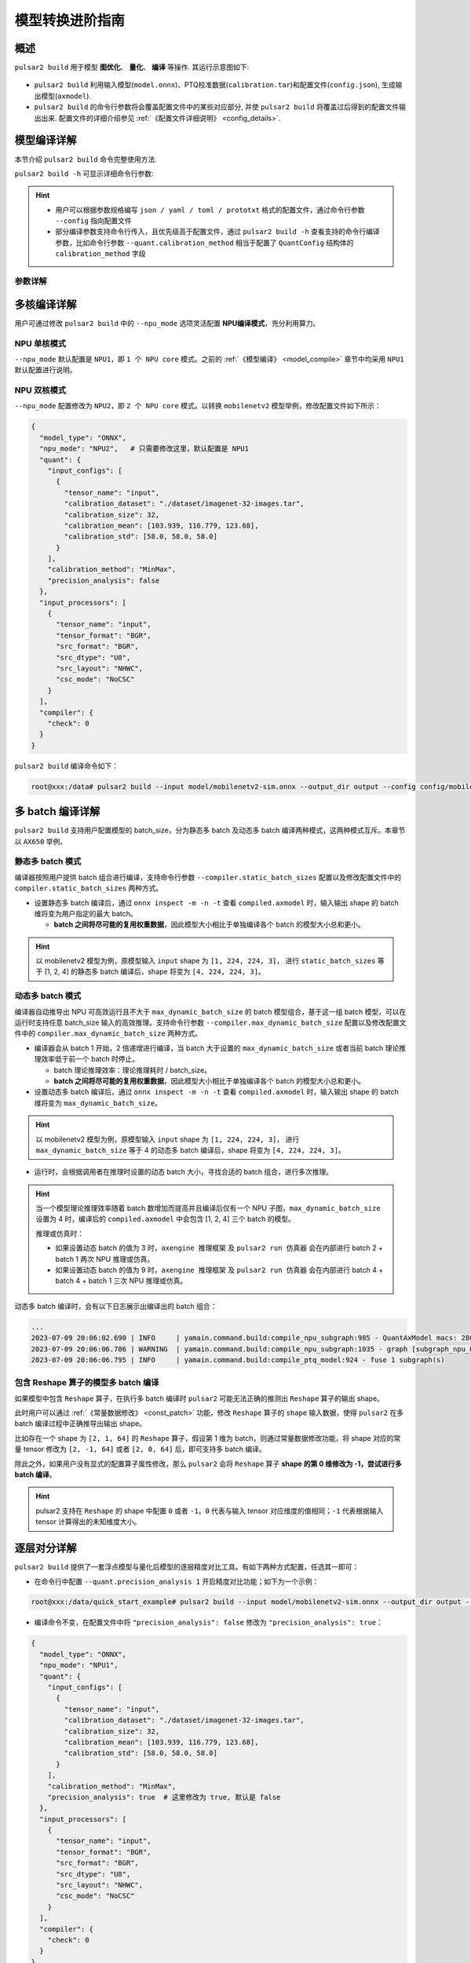 ===================
模型转换进阶指南
===================

-----------------------
概述
-----------------------

``pulsar2 build`` 用于模型 **图优化**、 **量化**、 **编译** 等操作. 其运行示意图如下: 

.. figure:: ../media/pulsar2-build-pipeline.png
    :alt: pipeline
    :align: center

* ``pulsar2 build`` 利用输入模型(``model.onnx``)、PTQ校准数据(``calibration.tar``)和配置文件(``config.json``), 生成输出模型(``axmodel``). 
* ``pulsar2 build`` 的命令行参数将会覆盖配置文件中的某些对应部分, 并使 ``pulsar2 build`` 将覆盖过后得到的配置文件输出出来. 配置文件的详细介绍参见 :ref:`《配置文件详细说明》 <config_details>`. 

-----------------------
模型编译详解
-----------------------

本节介绍 ``pulsar2 build`` 命令完整使用方法. 

``pulsar2 build -h`` 可显示详细命令行参数: 

.. code-block:: shell
  :name: pulsar_build_help
  :linenos:

    usage: pulsar2 build [-h] [--config] [--input] [--output_dir] [--output_name]
                         [--work_dir] [--model_type] [--target_hardware]
                         [--npu_mode] [--input_shapes]
                         [--onnx_opt.disable_onnx_optimization]
                         [--onnx_opt.enable_onnxsim] [--onnx_opt.model_check]
                         [--onnx_opt.disable_transformation_check]
                         [--quant.calibration_method] [--quant.precision_analysis]
                         [--quant.precision_analysis_method]
                         [--quant.precision_analysis_mode]
                         [--quant.highest_mix_precision]
                         [--quant.conv_bias_data_type]
                         [--quant.refine_weight_threshold]
                         [--quant.transformer_opt_level]
                         [--compiler.static_batch_sizes [...]]
                         [--compiler.max_dynamic_batch_size]
                         [--compiler.disable_ir_fix]
                         [--compiler.ir_transformation_check] [--compiler.check]
                         [--compiler.debug]
    
    optional arguments:
      -h, --help            show this help message and exit
      --config              config file path, supported formats: json / yaml /
                            toml / prototxt. type: string. required: false.
                            default:.
      --input               input model file path. type: string. required: true.
      --output_dir          axmodel output directory. type: string. required:
                            true.
      --output_name         rename output axmodel. type: string. required: false.
                            default: compiled.axmodel.
      --work_dir            temporary data output directory. type: string.
                            required: false. default: same with ${output_dir}.
      --model_type          input model type. type: enum. required: false.
                            default: ONNX. option: ONNX, QuantAxModel, QuantONNX.
      --target_hardware     target hardware. type: enum. required: false. default:
                            AX650. option: AX650, AX620E, M76H.
      --npu_mode            npu mode. while ${target_hardware} is AX650, npu mode
                            can be NPU1 / NPU2 / NPU3. while ${target_hardware} is
                            AX620E, npu mode can be NPU1 / NPU2. type: enum.
                            required: false. default: NPU1.
      --input_shapes        change model input shape, this feature will take
                            effect before the `input_processors` configuration.
                            format: input1:1x3x224x224;input2:1x1x112x112. type:
                            string. required: false. default: .
      --onnx_opt.disable_onnx_optimization 
                            disable onnx optimization. type: bool. required:
                            false. default: false.
      --onnx_opt.enable_onnxsim 
                            enable onnx simplify by
                            https://github.com/daquexian/onnx-simplifier. type:
                            bool. required: false. default: false.
      --onnx_opt.model_check 
                            enable model check. type: bool. required: false.
                            default: false.
      --onnx_opt.disable_transformation_check 
                            disable transformation check. type: bool. required:
                            false. default: false.
      --quant.calibration_method 
                            quantize calibration method. type: enum. required:
                            false. default: MinMax. option: MinMax, Percentile,
                            MSE.
      --quant.precision_analysis 
                            enable quantization precision analysis. type: bool.
                            required: false. default: false.
      --quant.precision_analysis_method 
                            precision analysis method. type: enum. required:
                            false. default: PerLayer. option: PerLayer, EndToEnd.
      --quant.precision_analysis_mode 
                            precision analysis mode. type: enum. required: false.
                            default: Reference. option: Reference, NPUBackend.
      --quant.highest_mix_precision 
                            enable highest mix precision quantization. type: bool.
                            required: false. default: false.
      --quant.conv_bias_data_type 
                            conv bias data type. type: enum. required: false.
                            default: S32. option: S32, FP32.
      --quant.refine_weight_threshold 
                            refine weight threshold, should be a legal float
                            number, like 1e-6. -1 means disable this feature.
                            type: float. required: false. default: 1e-6.
                            limitation: 0 or less than 0.0001.
      --quant.transformer_opt_level 
                            tranformer opt level. type: int. required: false.
                            default: 0. limitation: 0~2.
      --compiler.static_batch_sizes [ ...]
                            static batch sizes. type: int array. required: false.
                            default: [].
      --compiler.max_dynamic_batch_size 
                            max dynamic batch. type: int, required: false.
                            default: 0.
      --compiler.disable_ir_fix 
                            disable ir fix, only work in multi-batch compilation.
                            type: bool. required: false. default: false.
      --compiler.ir_transformation_check 
                            enable ir transformation check. type: bool. required:
                            false. default: false.
      --compiler.check      compiler check level, 0: no check; 1: simulate compile
                            result; 2: simulate and check compile result (for
                            debug). type: int. required: false. default: 0.
      --compiler.debug      compiler debug level. type: int. required: false.
                            default: 0.

.. hint::

    - 用户可以根据参数规格编写 ``json / yaml / toml / prototxt`` 格式的配置文件，通过命令行参数 ``--config`` 指向配置文件
    - 部分编译参数支持命令行传入，且优先级高于配置文件，通过 ``pulsar2 build -h`` 查看支持的命令行编译参数，比如命令行参数 ``--quant.calibration_method`` 相当于配置了 ``QuantConfig`` 结构体的 ``calibration_method`` 字段

~~~~~~~~~~~~~~~~
参数详解
~~~~~~~~~~~~~~~~

.. data:: pulsar2 build 参数解释

  --config

    - 数据类型：string
    - 是否必选：是
    - 描述：配置文件路径，支持 ``json / yaml / toml / prototxt``  格式，结构体见 :ref:`《配置文件详细说明》 <config_details>`

  --work_dir
  
    - 数据类型：string
    - 是否必选：否
    - 默认值：与 output_dir 相同
    - 描述：中间结果输出目录

  --input
  
    - 数据类型：string
    - 是否必选：是
    - 描述：输入模型路径

  --output_dir
  
    - 数据类型：string
    - 是否必选：是
    - 描述：编译结果输出目录，编译后的模型命名为 compiled.axmodel

  --model_type
  
    - 数据类型：enum
    - 是否必选：否
    - 默认值：ONNX
    - 描述：输入模型类型，支持枚举: ``ONNX``, ``QuantAxModel``, ``QuantONNX``

  --target_hardware
  
    - 数据类型：enum
    - 是否必选：否
    - 默认值：AX650
    - 描述：模型编译的目标 soc 平台类型，支持 ``AX650``, ``AX620E``, ``M76H``

  --npu_mode
  
    - 数据类型：enum
    - 是否必选：否
    - 默认值：NPU1
    - 描述：模型编译模式
  
      *  soc 平台为 ``AX650`` 时，支持枚举: ``NPU1``, ``NPU2``, ``NPU3``
      *  soc 平台为 ``AX620E`` 时，支持枚举: ``NPU1``, ``NPU2``

    .. warning:: npu_mode 指的是使用的 NPU 核数，而不是 vNPU 编号，请不要混淆。

  --input_shapes
  
    - 数据类型：string
    - 是否必选：否
    - 默认值：空
    - 描述：模型编译过程中，修改模型的输入尺寸，格式为：``input1:1x3x224x224;input2:1x1x112x112``。

  --onnx_opt

      - disable_onnx_optimization 
  
        * 数据类型：bool
        * 是否必选：否
        * 默认值：false
        * 描述：是否使能浮点 ONNX 模型图优化模块。

      - enable_onnxsim
  
        * 数据类型：bool
        * 是否必选：否
        * 默认值：false
        * 描述：是否使用 `onnxsim` 工具简化浮点 ONNX，https://github.com/daquexian/onnx-simplifier。

      - model_check
  
        * 数据类型：bool
        * 是否必选：否
        * 默认值：false
        * 描述：是否使能浮点 ONNX 模型图优化结束后与原始 ONNX 模型的对分功能。

      - disable_transformation_check
  
        * 数据类型：bool
        * 是否必选：否
        * 默认值：false
        * 描述：在浮点 ONNX 模型图优化过程中，是否禁用每次子图变换后的子图对分功能。

  --quant

    在 BuildConfig 中是名为 quant 的成员变量

      - calibration_method

        * 数据类型：enum
        * 是否必选：否
        * 默认值：MinMax
        * 描述：量化算法，支持的枚举 ``MinMax``， ``Percentile``， ``MSE``，  结构体见 :ref:`《配置文件详细说明》 <config_details>`

      - precision_analysis

        * 数据类型：bool
        * 是否必选：否
        * 默认值：false
        * 描述：是否逐层分析 Quant AXModel 的量化精度
      
      - precision_analysis_method

        * 数据类型：enum
        * 是否必选：否
        * 默认值：PerLayer
        * 描述：精度分析方法，可选 PerLayer / EndToEnd。PerLayer 意味着每一层都采用浮点模型对应的层输入，计算每一层的输出与浮点模型输出的相似度。EndToEnd 代表首层采用浮点模型输入，然后进行完整模型的仿真，计算最终输出结果与浮点模型输出的相似度。

      - precision_analysis_mode

        * 数据类型：enum
        * 是否必选：否
        * 默认值：Reference
        * 描述：逐层仿真的实现，可选 Reference / NPUBackend。Reference 可以运行编译器支持的全部模型（支持包含 CPU 及 NPU 子图的模型），但是计算结果相比于最终上板结果会有少量误差（基本上差距在正负 1 内，且无系统性误差）。NPUBackend 可以运行仅包含 NPU 子图的模型，但是计算结果与上板结果比特对齐。
      
      - highest_mix_precision

        * 数据类型：bool
        * 是否必选：否
        * 默认值：false
        * 描述：是否使能最高精度量化模式。

      - conv_bias_data_type

        * 数据类型：enum
        * 是否必选：否
        * 默认值：S32
        * 描述：量化时 Conv 算子 Bias 属性保存的数据类型，可选 S32 / FP32。

      - refine_weight_threshold

        * 数据类型：float
        * 是否必选：否
        * 默认值：1e-6
        * 描述：将权重量化阈值调整至指定值。

      - transformer_opt_level

        * 数据类型：int
        * 是否必选：否
        * 默认值：0
        * 描述：Transformer 网络的量化方式配置。

  --compiler

      在 BuildConfig 中是名为 compiler 的成员变量

        - static_batch_sizes

          * 数据类型：list of int
          * 是否必选：否
          * 默认值：0
          * 描述：编译器按照用户提供 batch 组合进行编译，基于这一组 batch 模型，可以在运行时支持任意 batch_size 输入的高效推理。详情参考：:ref:`《静态多 batch 模式》 <multi_batch_static_compile>`。

        - max_dynamic_batch_size

          * 数据类型：int
          * 是否必选：否
          * 默认值：0
          * 描述：编译器自动推导出 NPU 可高效运行且不大于 max_dynamic_batch_size 的 batch 模型组合，基于这一组 batch 模型，可以在运行时支持任意 batch_size 输入的高效推理。详情参考：:ref:`《动态多 batch 模式》 <multi_batch_dynamic_compile>`。

        - disable_ir_fix

          * 数据类型：bool
          * 是否必选：否
          * 默认值：false
          * 描述：多 batch 编译时，是否禁止编译器默认的 Reshape 算子属性修改行为。

        - ir_transformation_check

          * 数据类型：bool
          * 是否必选：否
          * 默认值：false
          * 描述：模型图变换及优化过程中，是否做正确性检查。

        - check

          * 数据类型：int
          * 是否必选：
          * 默认值：0
          * 描述：是否通过仿真检查编译结果的正确性，0 代表不做任何检查；1 代表检查编译结果是否可以正确运行；2 代表检查模型的输出数据是否正确


------------------------------------
多核编译详解
------------------------------------

用户可通过修改 ``pulsar2 build`` 中的 ``--npu_mode`` 选项灵活配置 **NPU编译模式**，充分利用算力。

~~~~~~~~~~~~~~~~~~~~~~~~~~~~~~
NPU 单核模式
~~~~~~~~~~~~~~~~~~~~~~~~~~~~~~

``--npu_mode`` 默认配置是 ``NPU1``，即 ``1 个 NPU core`` 模式。之前的 :ref:`《模型编译》 <model_compile>` 章节中均采用 ``NPU1`` 默认配置进行说明。

~~~~~~~~~~~~~~~~~~~~~~~~~~~~~~
NPU 双核模式
~~~~~~~~~~~~~~~~~~~~~~~~~~~~~~

``--npu_mode`` 配置修改为 ``NPU2``，即 ``2 个 NPU core`` 模式。以转换 ``mobilenetv2`` 模型举例，修改配置文件如下所示：

.. code-block::


  {
    "model_type": "ONNX",
    "npu_mode": "NPU2",   # 只需要修改这里，默认配置是 NPU1
    "quant": {
      "input_configs": [
        {
          "tensor_name": "input",
          "calibration_dataset": "./dataset/imagenet-32-images.tar",
          "calibration_size": 32,
          "calibration_mean": [103.939, 116.779, 123.68],
          "calibration_std": [58.0, 58.0, 58.0]
        }
      ],
      "calibration_method": "MinMax",
      "precision_analysis": false
    },
    "input_processors": [
      {
        "tensor_name": "input",
        "tensor_format": "BGR",
        "src_format": "BGR",
        "src_dtype": "U8",
        "src_layout": "NHWC",
        "csc_mode": "NoCSC"
      }
    ],
    "compiler": {
      "check": 0
    }
  }

``pulsar2 build`` 编译命令如下：

.. code-block::

  root@xxx:/data# pulsar2 build --input model/mobilenetv2-sim.onnx --output_dir output --config config/mobilenet_v2_build_config.json

.. _multi_batch_compile:

------------------------------------
多 batch 编译详解
------------------------------------

``pulsar2 build`` 支持用户配置模型的 batch_size，分为静态多 batch 及动态多 batch 编译两种模式，这两种模式互斥。本章节以 ``AX650`` 举例。

.. _multi_batch_static_compile:

~~~~~~~~~~~~~~~~~~~~~~~~~~~~~~
静态多 batch 模式
~~~~~~~~~~~~~~~~~~~~~~~~~~~~~~

编译器按照用户提供 batch 组合进行编译，支持命令行参数 ``--compiler.static_batch_sizes`` 配置以及修改配置文件中的 ``compiler.static_batch_sizes`` 两种方式。

* 设置静态多 batch 编译后，通过 ``onnx inspect -m -n -t`` 查看 ``compiled.axmodel`` 时，输入输出 shape 的 batch 维将变为用户指定的最大 batch。

  * **batch 之间将尽可能的复用权重数据**，因此模型大小相比于单独编译各个 batch 的模型大小总和更小。

.. hint::

   以 mobilenetv2 模型为例，原模型输入 ``input`` shape 为 ``[1, 224, 224, 3]``，
   进行 ``static_batch_sizes`` 等于 [1, 2, 4] 的静态多 batch 编译后，shape 将变为 ``[4, 224, 224, 3]``。

.. _multi_batch_dynamic_compile:

~~~~~~~~~~~~~~~~~~~~~~~~~~~~~~
动态多 batch 模式
~~~~~~~~~~~~~~~~~~~~~~~~~~~~~~

编译器自动推导出 NPU 可高效运行且不大于 ``max_dynamic_batch_size`` 的 batch 模型组合，基于这一组 batch 模型，可以在运行时支持任意 batch_size 输入的高效推理。支持命令行参数 ``--compiler.max_dynamic_batch_size`` 配置以及修改配置文件中的 ``compiler.max_dynamic_batch_size`` 两种方式。

* 编译器会从 batch 1 开始，2 倍递增进行编译，当 batch 大于设置的 ``max_dynamic_batch_size`` 或者当前 batch 理论推理效率低于前一个 batch 时停止。

  * batch 理论推理效率：理论推理耗时 / batch_size。

  * **batch 之间将尽可能的复用权重数据**，因此模型大小相比于单独编译各个 batch 的模型大小总和更小。

* 设置动态多 batch 编译后，通过 ``onnx inspect -m -n -t`` 查看 ``compiled.axmodel`` 时，输入输出 shape 的 batch 维将变为 ``max_dynamic_batch_size``。

.. hint::

   以 mobilenetv2 模型为例，原模型输入 ``input`` shape 为 ``[1, 224, 224, 3]``，
   进行 ``max_dynamic_batch_size`` 等于 4 的动态多 batch 编译后，shape 将变为 ``[4, 224, 224, 3]``。

* 运行时，会根据调用者在推理时设置的动态 batch 大小，寻找合适的 batch 组合，进行多次推理。

.. hint::

  当一个模型理论推理效率随着 batch 数增加而提高并且编译后仅有一个 NPU 子图，``max_dynamic_batch_size`` 设置为 4 时，编译后的 ``compiled.axmodel`` 中会包含 [1, 2, 4] 三个 batch 的模型。

  推理或仿真时：

  * 如果设置动态 batch 的值为 3 时，``axengine 推理框架`` 及 ``pulsar2 run 仿真器`` 会在内部进行 batch 2 + batch 1 两次 NPU 推理或仿真。
  * 如果设置动态 batch 的值为 9 时，``axengine 推理框架`` 及 ``pulsar2 run 仿真器`` 会在内部进行 batch 4 + batch 4 + batch 1 三次 NPU 推理或仿真。
  
动态多 batch 编译时，会有以下日志展示出编译出的 batch 组合：

.. code-block:: bash

    ...
    2023-07-09 20:06:02.690 | INFO     | yamain.command.build:compile_npu_subgraph:985 - QuantAxModel macs: 280,262,480
    2023-07-09 20:06:06.786 | WARNING  | yamain.command.build:compile_npu_subgraph:1035 - graph [subgraph_npu_0] batchs [1, 2]
    2023-07-09 20:06:06.795 | INFO     | yamain.command.build:compile_ptq_model:924 - fuse 1 subgraph(s)

~~~~~~~~~~~~~~~~~~~~~~~~~~~~~~~~~~~~~~~~~~~~
包含 Reshape 算子的模型多 batch 编译
~~~~~~~~~~~~~~~~~~~~~~~~~~~~~~~~~~~~~~~~~~~~

如果模型中包含 ``Reshape`` 算子，在执行多 batch 编译时 ``pulsar2`` 可能无法正确的推测出 ``Reshape`` 算子的输出 shape。

此时用户可以通过 :ref:`《常量数据修改》 <const_patch>` 功能，修改 ``Reshape`` 算子的 ``shape`` 输入数据，使得 ``pulsar2`` 在多 batch 编译过程中正确推导出输出 shape。

比如存在一个 shape 为 ``[2, 1, 64]`` 的 ``Reshape`` 算子，假设第 1 维为 batch，则通过常量数据修改功能，将 shape 对应的常量 tensor 修改为 ``[2, -1, 64]`` 或者 ``[2, 0, 64]`` 后，即可支持多 batch 编译。

除此之外，如果用户没有显式的配置算子属性修改，那么 ``pulsar2`` 会将 ``Reshape`` 算子 **shape 的第 0 维修改为 -1，尝试进行多 batch 编译**。

.. hint::

   pulsar2 支持在 ``Reshape`` 的 shape 中配置 ``0`` 或者 ``-1``。``0`` 代表与输入 tensor 对应维度的值相同；``-1`` 代表根据输入 tensor 计算得出的未知维度大小。

.. _perlayer_precision_debug:

------------------------------------
逐层对分详解
------------------------------------

``pulsar2 build`` 提供了一套浮点模型与量化后模型的逐层精度对比工具。有如下两种方式配置，任选其一即可：

* 在命令行中配置 ``--quant.precision_analysis 1`` 开启精度对比功能；如下为一个示例：

.. code-block:: bash

    root@xxx:/data/quick_start_example# pulsar2 build --input model/mobilenetv2-sim.onnx --output_dir output --config config/config_mobilenet_v2_onnx.json --quant.precision_analysis 1 

* 编译命令不变，在配置文件中将 ``"precision_analysis": false`` 修改为 ``"precision_analysis": true``：

.. code-block:: bash

  {
    "model_type": "ONNX",
    "npu_mode": "NPU1",
    "quant": {
      "input_configs": [
        {
          "tensor_name": "input",
          "calibration_dataset": "./dataset/imagenet-32-images.tar",
          "calibration_size": 32,
          "calibration_mean": [103.939, 116.779, 123.68],
          "calibration_std": [58.0, 58.0, 58.0]
        }
      ],
      "calibration_method": "MinMax",
      "precision_analysis": true  # 这里修改为 true, 默认是 false
    },
    "input_processors": [
      {
        "tensor_name": "input",
        "tensor_format": "BGR",
        "src_format": "BGR",
        "src_dtype": "U8",
        "src_layout": "NHWC",
        "csc_mode": "NoCSC"
      }
    ],
    "compiler": {
      "check": 0
    }
  }

重新执行编译过程后，可得到如下带有 ``Quant Precision Table`` 的输出信息，包含了 **节点名、类型、输出名、数据类型、输出形状、余弦相似度** 等：

.. code-block:: bash

  root@xxx:/data# pulsar2 build --input model/mobilenetv2-sim.onnx --output_dir output --config config/mobilenet_v2_build_config.json
  ...
  Building native ━━━━━━━━━━━━━━━━━━━━━━━━━━━━━━━━━━━━━━━━ 100% 0:00:00
                                        Quant Precision Table 【PerLayer Reference】
  ┏━━━━━━━━━━━━━━━━━━━━━━┳━━━━━━━━━━━━━━━━━━━━━━━━━━━┳━━━━━━━━━━━━━━━┳━━━━━━━━━━━┳━━━━━━━━━━━━━━━━━━━┳━━━━━━━━━━━━━━━━━━━━┓
  ┃ Operator             ┃ Type                      ┃ Output Tensor ┃ Data Type ┃ Shape             ┃ Cosin Distance     ┃
  ┡━━━━━━━━━━━━━━━━━━━━━━╇━━━━━━━━━━━━━━━━━━━━━━━━━━━╇━━━━━━━━━━━━━━━╇━━━━━━━━━━━╇━━━━━━━━━━━━━━━━━━━╇━━━━━━━━━━━━━━━━━━━━┩
  │ Conv_0               │ AxQuantizedConv           │ 474           │ FP32      │ (1, 32, 112, 112) │ 0.999932050704956  │
  ├──────────────────────┼───────────────────────────┼───────────────┼───────────┼───────────────────┼────────────────────┤
  │ Conv_2               │ AxQuantizedConv           │ 477           │ FP32      │ (1, 32, 112, 112) │ 0.9994480609893799 │
  ├──────────────────────┼───────────────────────────┼───────────────┼───────────┼───────────────────┼────────────────────┤
  │ Conv_4               │ AxQuantizedConv           │ 480           │ FP32      │ (1, 16, 112, 112) │ 0.9990373849868774 │
  ├──────────────────────┼───────────────────────────┼───────────────┼───────────┼───────────────────┼────────────────────┤
  │ Conv_5               │ AxQuantizedConv           │ 483           │ FP32      │ (1, 96, 112, 112) │ 0.9993898272514343 │
  ├──────────────────────┼───────────────────────────┼───────────────┼───────────┼───────────────────┼────────────────────┤
  │ Conv_7               │ AxQuantizedConv           │ 486           │ FP32      │ (1, 96, 56, 56)   │ 0.9991888999938965 │
  ├──────────────────────┼───────────────────────────┼───────────────┼───────────┼───────────────────┼────────────────────┤
  │ Conv_9               │ AxQuantizedConv           │ 489           │ FP32      │ (1, 24, 56, 56)   │ 0.9991229772567749 │
  ├──────────────────────┼───────────────────────────┼───────────────┼───────────┼───────────────────┼────────────────────┤
  │ Conv_10              │ AxQuantizedConv           │ 492           │ FP32      │ (1, 144, 56, 56)  │ 0.999823272228241  │
  ├──────────────────────┼───────────────────────────┼───────────────┼───────────┼───────────────────┼────────────────────┤
  │ Conv_12              │ AxQuantizedConv           │ 495           │ FP32      │ (1, 144, 56, 56)  │ 0.9995720386505127 │
  ├──────────────────────┼───────────────────────────┼───────────────┼───────────┼───────────────────┼────────────────────┤
  │ Conv_14              │ AxQuantizedConv           │ 498           │ FP32      │ (1, 24, 56, 56)   │ 0.9993237853050232 │
  ├──────────────────────┼───────────────────────────┼───────────────┼───────────┼───────────────────┼────────────────────┤
  │ Add_15               │ AxQuantizedAdd            │ 339           │ FP32      │ (1, 24, 56, 56)   │ 0.9992991089820862 │
  ├──────────────────────┼───────────────────────────┼───────────────┼───────────┼───────────────────┼────────────────────┤
  │ Conv_16              │ AxQuantizedConv           │ 501           │ FP32      │ (1, 144, 56, 56)  │ 0.9996923208236694 │
  ├──────────────────────┼───────────────────────────┼───────────────┼───────────┼───────────────────┼────────────────────┤
  │ Conv_18              │ AxQuantizedConv           │ 504           │ FP32      │ (1, 144, 28, 28)  │ 0.9997930526733398 │
  ├──────────────────────┼───────────────────────────┼───────────────┼───────────┼───────────────────┼────────────────────┤
  │ Conv_20              │ AxQuantizedConv           │ 507           │ FP32      │ (1, 32, 28, 28)   │ 0.9997037053108215 │
  ├──────────────────────┼───────────────────────────┼───────────────┼───────────┼───────────────────┼────────────────────┤
  │ Conv_21              │ AxQuantizedConv           │ 510           │ FP32      │ (1, 192, 28, 28)  │ 0.9998888373374939 │
  ├──────────────────────┼───────────────────────────┼───────────────┼───────────┼───────────────────┼────────────────────┤
  │ Conv_23              │ AxQuantizedConv           │ 513           │ FP32      │ (1, 192, 28, 28)  │ 0.9993594884872437 │
  ├──────────────────────┼───────────────────────────┼───────────────┼───────────┼───────────────────┼────────────────────┤
  │ Conv_25              │ AxQuantizedConv           │ 516           │ FP32      │ (1, 32, 28, 28)   │ 0.9995540976524353 │
  ├──────────────────────┼───────────────────────────┼───────────────┼───────────┼───────────────────┼────────────────────┤
  │ Add_26               │ AxQuantizedAdd            │ 356           │ FP32      │ (1, 32, 28, 28)   │ 0.999687135219574  │
  ├──────────────────────┼───────────────────────────┼───────────────┼───────────┼───────────────────┼────────────────────┤
  │ Conv_27              │ AxQuantizedConv           │ 519           │ FP32      │ (1, 192, 28, 28)  │ 0.9998943209648132 │
  ├──────────────────────┼───────────────────────────┼───────────────┼───────────┼───────────────────┼────────────────────┤
  │ Conv_29              │ AxQuantizedConv           │ 522           │ FP32      │ (1, 192, 28, 28)  │ 0.9997372031211853 │
  ├──────────────────────┼───────────────────────────┼───────────────┼───────────┼───────────────────┼────────────────────┤
  │ Conv_31              │ AxQuantizedConv           │ 525           │ FP32      │ (1, 32, 28, 28)   │ 0.9995033144950867 │
  ├──────────────────────┼───────────────────────────┼───────────────┼───────────┼───────────────────┼────────────────────┤
  │ Add_32               │ AxQuantizedAdd            │ 365           │ FP32      │ (1, 32, 28, 28)   │ 0.9996601343154907 │
  ├──────────────────────┼───────────────────────────┼───────────────┼───────────┼───────────────────┼────────────────────┤
  │ Conv_33              │ AxQuantizedConv           │ 528           │ FP32      │ (1, 192, 28, 28)  │ 0.9998391270637512 │
  ├──────────────────────┼───────────────────────────┼───────────────┼───────────┼───────────────────┼────────────────────┤
  │ Conv_35              │ AxQuantizedConv           │ 531           │ FP32      │ (1, 192, 14, 14)  │ 0.999911367893219  │
  ├──────────────────────┼───────────────────────────┼───────────────┼───────────┼───────────────────┼────────────────────┤
  │ Conv_37              │ AxQuantizedConv           │ 534           │ FP32      │ (1, 64, 14, 14)   │ 0.9996770024299622 │
  ├──────────────────────┼───────────────────────────┼───────────────┼───────────┼───────────────────┼────────────────────┤
  │ Conv_38              │ AxQuantizedConv           │ 537           │ FP32      │ (1, 384, 14, 14)  │ 0.9999406337738037 │
  ├──────────────────────┼───────────────────────────┼───────────────┼───────────┼───────────────────┼────────────────────┤
  │ Conv_40              │ AxQuantizedConv           │ 540           │ FP32      │ (1, 384, 14, 14)  │ 0.9997537136077881 │
  ├──────────────────────┼───────────────────────────┼───────────────┼───────────┼───────────────────┼────────────────────┤
  │ Conv_42              │ AxQuantizedConv           │ 543           │ FP32      │ (1, 64, 14, 14)   │ 0.9997888207435608 │
  ├──────────────────────┼───────────────────────────┼───────────────┼───────────┼───────────────────┼────────────────────┤
  │ Add_43               │ AxQuantizedAdd            │ 382           │ FP32      │ (1, 64, 14, 14)   │ 0.9997644424438477 │
  ├──────────────────────┼───────────────────────────┼───────────────┼───────────┼───────────────────┼────────────────────┤
  │ Conv_44              │ AxQuantizedConv           │ 546           │ FP32      │ (1, 384, 14, 14)  │ 0.9999357461929321 │
  ├──────────────────────┼───────────────────────────┼───────────────┼───────────┼───────────────────┼────────────────────┤
  │ Conv_46              │ AxQuantizedConv           │ 549           │ FP32      │ (1, 384, 14, 14)  │ 0.9998541474342346 │
  ├──────────────────────┼───────────────────────────┼───────────────┼───────────┼───────────────────┼────────────────────┤
  │ Conv_48              │ AxQuantizedConv           │ 552           │ FP32      │ (1, 64, 14, 14)   │ 0.9997283816337585 │
  ├──────────────────────┼───────────────────────────┼───────────────┼───────────┼───────────────────┼────────────────────┤
  │ Add_49               │ AxQuantizedAdd            │ 391           │ FP32      │ (1, 64, 14, 14)   │ 0.9997260570526123 │
  ├──────────────────────┼───────────────────────────┼───────────────┼───────────┼───────────────────┼────────────────────┤
  │ Conv_50              │ AxQuantizedConv           │ 555           │ FP32      │ (1, 384, 14, 14)  │ 0.9998891353607178 │
  ├──────────────────────┼───────────────────────────┼───────────────┼───────────┼───────────────────┼────────────────────┤
  │ Conv_52              │ AxQuantizedConv           │ 558           │ FP32      │ (1, 384, 14, 14)  │ 0.9995425939559937 │
  ├──────────────────────┼───────────────────────────┼───────────────┼───────────┼───────────────────┼────────────────────┤
  │ Conv_54              │ AxQuantizedConv           │ 561           │ FP32      │ (1, 64, 14, 14)   │ 0.9989281892776489 │
  ├──────────────────────┼───────────────────────────┼───────────────┼───────────┼───────────────────┼────────────────────┤
  │ Add_55               │ AxQuantizedAdd            │ 400           │ FP32      │ (1, 64, 14, 14)   │ 0.9995357394218445 │
  ├──────────────────────┼───────────────────────────┼───────────────┼───────────┼───────────────────┼────────────────────┤
  │ Conv_56              │ AxQuantizedConv           │ 564           │ FP32      │ (1, 384, 14, 14)  │ 0.9998661875724792 │
  ├──────────────────────┼───────────────────────────┼───────────────┼───────────┼───────────────────┼────────────────────┤
  │ Conv_58              │ AxQuantizedConv           │ 567           │ FP32      │ (1, 384, 14, 14)  │ 0.9998401999473572 │
  ├──────────────────────┼───────────────────────────┼───────────────┼───────────┼───────────────────┼────────────────────┤
  │ Conv_60              │ AxQuantizedConv           │ 570           │ FP32      │ (1, 96, 14, 14)   │ 0.9996302723884583 │
  ├──────────────────────┼───────────────────────────┼───────────────┼───────────┼───────────────────┼────────────────────┤
  │ Conv_61              │ AxQuantizedConv           │ 573           │ FP32      │ (1, 576, 14, 14)  │ 0.9998155832290649 │
  ├──────────────────────┼───────────────────────────┼───────────────┼───────────┼───────────────────┼────────────────────┤
  │ Conv_63              │ AxQuantizedConv           │ 576           │ FP32      │ (1, 576, 14, 14)  │ 0.9993364810943604 │
  ├──────────────────────┼───────────────────────────┼───────────────┼───────────┼───────────────────┼────────────────────┤
  │ Conv_65              │ AxQuantizedConv           │ 579           │ FP32      │ (1, 96, 14, 14)   │ 0.9981837868690491 │
  ├──────────────────────┼───────────────────────────┼───────────────┼───────────┼───────────────────┼────────────────────┤
  │ Add_66               │ AxQuantizedAdd            │ 417           │ FP32      │ (1, 96, 14, 14)   │ 0.9994098544120789 │
  ├──────────────────────┼───────────────────────────┼───────────────┼───────────┼───────────────────┼────────────────────┤
  │ Conv_67              │ AxQuantizedConv           │ 582           │ FP32      │ (1, 576, 14, 14)  │ 0.998947262763977  │
  ├──────────────────────┼───────────────────────────┼───────────────┼───────────┼───────────────────┼────────────────────┤
  │ Conv_69              │ AxQuantizedConv           │ 585           │ FP32      │ (1, 576, 14, 14)  │ 0.9985659718513489 │
  ├──────────────────────┼───────────────────────────┼───────────────┼───────────┼───────────────────┼────────────────────┤
  │ Conv_71              │ AxQuantizedConv           │ 588           │ FP32      │ (1, 96, 14, 14)   │ 0.9961519241333008 │
  ├──────────────────────┼───────────────────────────┼───────────────┼───────────┼───────────────────┼────────────────────┤
  │ Add_72               │ AxQuantizedAdd            │ 426           │ FP32      │ (1, 96, 14, 14)   │ 0.998038113117218  │
  ├──────────────────────┼───────────────────────────┼───────────────┼───────────┼───────────────────┼────────────────────┤
  │ Conv_73              │ AxQuantizedConv           │ 591           │ FP32      │ (1, 576, 14, 14)  │ 0.9991413950920105 │
  ├──────────────────────┼───────────────────────────┼───────────────┼───────────┼───────────────────┼────────────────────┤
  │ Conv_75              │ AxQuantizedConv           │ 594           │ FP32      │ (1, 576, 7, 7)    │ 0.9995304346084595 │
  ├──────────────────────┼───────────────────────────┼───────────────┼───────────┼───────────────────┼────────────────────┤
  │ Conv_77              │ AxQuantizedConv           │ 597           │ FP32      │ (1, 160, 7, 7)    │ 0.9926491379737854 │
  ├──────────────────────┼───────────────────────────┼───────────────┼───────────┼───────────────────┼────────────────────┤
  │ Conv_78              │ AxQuantizedConv           │ 600           │ FP32      │ (1, 960, 7, 7)    │ 0.9965869784355164 │
  ├──────────────────────┼───────────────────────────┼───────────────┼───────────┼───────────────────┼────────────────────┤
  │ Conv_80              │ AxQuantizedConv           │ 603           │ FP32      │ (1, 960, 7, 7)    │ 0.9980652332305908 │
  ├──────────────────────┼───────────────────────────┼───────────────┼───────────┼───────────────────┼────────────────────┤
  │ Conv_82              │ AxQuantizedConv           │ 606           │ FP32      │ (1, 160, 7, 7)    │ 0.9920080900192261 │
  ├──────────────────────┼───────────────────────────┼───────────────┼───────────┼───────────────────┼────────────────────┤
  │ Add_83               │ AxQuantizedAdd            │ 443           │ FP32      │ (1, 160, 7, 7)    │ 0.9830436706542969 │
  ├──────────────────────┼───────────────────────────┼───────────────┼───────────┼───────────────────┼────────────────────┤
  │ Conv_84              │ AxQuantizedConv           │ 609           │ FP32      │ (1, 960, 7, 7)    │ 0.99485182762146   │
  ├──────────────────────┼───────────────────────────┼───────────────┼───────────┼───────────────────┼────────────────────┤
  │ Conv_86              │ AxQuantizedConv           │ 612           │ FP32      │ (1, 960, 7, 7)    │ 0.9986639022827148 │
  ├──────────────────────┼───────────────────────────┼───────────────┼───────────┼───────────────────┼────────────────────┤
  │ Conv_88              │ AxQuantizedConv           │ 615           │ FP32      │ (1, 160, 7, 7)    │ 0.9871683716773987 │
  ├──────────────────────┼───────────────────────────┼───────────────┼───────────┼───────────────────┼────────────────────┤
  │ Add_89               │ AxQuantizedAdd            │ 452           │ FP32      │ (1, 160, 7, 7)    │ 0.9710026383399963 │
  ├──────────────────────┼───────────────────────────┼───────────────┼───────────┼───────────────────┼────────────────────┤
  │ Conv_90              │ AxQuantizedConv           │ 618           │ FP32      │ (1, 960, 7, 7)    │ 0.9886921048164368 │
  ├──────────────────────┼───────────────────────────┼───────────────┼───────────┼───────────────────┼────────────────────┤
  │ Conv_92              │ AxQuantizedConv           │ 621           │ FP32      │ (1, 960, 7, 7)    │ 0.9995152950286865 │
  ├──────────────────────┼───────────────────────────┼───────────────┼───────────┼───────────────────┼────────────────────┤
  │ Conv_94              │ AxQuantizedConv           │ 624           │ FP32      │ (1, 320, 7, 7)    │ 0.9987302422523499 │
  ├──────────────────────┼───────────────────────────┼───────────────┼───────────┼───────────────────┼────────────────────┤
  │ Conv_95              │ AxQuantizedConv           │ 627           │ FP32      │ (1, 1280, 7, 7)   │ 0.9998956918716431 │
  ├──────────────────────┼───────────────────────────┼───────────────┼───────────┼───────────────────┼────────────────────┤
  │ GlobalAveragePool_97 │ AxQuantizedAvgPool        │ 464           │ FP32      │ (1, 1280, 1, 1)   │ 0.9999791979789734 │
  ├──────────────────────┼───────────────────────────┼───────────────┼───────────┼───────────────────┼────────────────────┤
  │ Reshape_103          │ AxReshape                 │ 472           │ FP32      │ (1, 1280)         │ 0.9999794960021973 │
  ├──────────────────────┼───────────────────────────┼───────────────┼───────────┼───────────────────┼────────────────────┤
  │ Gemm_104             │ AxQuantizedFullyConnected │ output        │ FP32      │ (1, 1000)         │ 0.99989914894104   │
  └──────────────────────┴───────────────────────────┴───────────────┴───────────┴───────────────────┴────────────────────┘
  ...

.. hint::

    更加详细的内容，请参考 :ref:`《量化精度分析参数说明》 <quant_precision_analysis_config_define>`.

.. note::

    如果配置文件中 ``"precision_analysis": false``，编译命令包含 ``--quant.precision_analysis 1``，此时依然会开启精度对比功能。

------------------------------------
加载自定义数据集详解
------------------------------------

``pulsar2 build`` 支持加载用户自定义的数据集用于量化，支持 ``.npy`` 以及 ``.bin`` 为后缀名的文件格式。

~~~~~~~~~~~~~~~~
准备数据集
~~~~~~~~~~~~~~~~

建议在处理图片时，尽量与推理时的预处理相同，尽量避免使用训练时的数据增强，一些参考步骤如下：

  -   读取图片
  -   将图片 ``rbg channel`` 顺序对齐到模型输入
  -   缩放图片
  -   归一化

上述步骤仅供参考，可以根据实际情况进行调整与删减。如有些模型并不要求图片做归一化，对此类模型即可省去归一化的步骤。

处理好图片后，将相应格式文件打包成压缩文件。

.. note::

  ``npy`` 后缀名文件指以 ``Numpy`` 数组格式保存的文件，使用该文件格式时，需要保证保存时数组的数据类型、形状与相应的模型输入一致，后缀名为 ``.npy`` 。

  ``bin`` 后缀名文件指以二进制格式保存的文件，使用该文件格式时，数据应以二进制保存，后缀名为 ``.bin`` 。

~~~~~~~~~~~~~~~~
配置与编译
~~~~~~~~~~~~~~~~

修改 ``quant.input_configs.calibration_format`` 字段为 ``Numpy`` 或者 ``Binary`` ， 一个完整的示例如下：

.. code-block:: shell

  {
    "model_type": "ONNX",
    "npu_mode": "NPU1",
    "quant": {
      "input_configs": [
        {
          "tensor_name": "input",
          "calibration_dataset": "./dataset/npy_dataset.tar",
          "calibration_size": 10,
          "calibration_mean": [103.939, 116.779, 123.68],
          "calibration_std": [58.0, 58.0, 58.0],
          "calibration_format": "Numpy", # 修改为 Numpy 或者 Binary, 默认是Image
        }
      ],
      "calibration_method": "MinMax",
    },
    "input_processors": [
      {
        "tensor_name": "input",
        "tensor_format": "BGR",
        "src_format": "BGR",
        "src_dtype": "U8",
        "src_layout": "NHWC",
        "csc_mode": "NoCSC"
      }
    ],
    "compiler": {
      "check": 0
    }
  }

执行编译，``Quant Config Table`` 中的 ``Data Format`` 字段变更为了 ``Numpy``，结果参考如下：

.. code-block:: bash

  root@aa:/data/quick_start_example# pulsar2 build --input model/mobilenetv2-sim.onnx --output_dir npy_output/ --config config/npy_config_mobilenet_v2_onnx.json
  ...
                                                                          Quant Config Table
  ┏━━━━━━━┳━━━━━━━━━━━━━━━━━━┳━━━━━━━━━━━━━━━━━━━┳━━━━━━━━━━━━━┳━━━━━━━━━━━━━━━┳━━━━━━━━━━━━━━━━━━━━━━━━━━━━━━━━━━━━━━━━━━━━━━━━━━━━━━━━━━━━━━┳━━━━━━━━━━━━━━━━━━━━┓
  ┃ Input ┃ Shape            ┃ Dataset Directory ┃ Data Format ┃ Tensor Format ┃ Mean                                                         ┃ Std                ┃
  ┡━━━━━━━╇━━━━━━━━━━━━━━━━━━╇━━━━━━━━━━━━━━━━━━━╇━━━━━━━━━━━━━╇━━━━━━━━━━━━━━━╇━━━━━━━━━━━━━━━━━━━━━━━━━━━━━━━━━━━━━━━━━━━━━━━━━━━━━━━━━━━━━━╇━━━━━━━━━━━━━━━━━━━━┩
  │ input │ [1, 3, 224, 224] │ input             │ Numpy       │ BGR           │ [103.93900299072266, 116.77899932861328, 123.68000030517578] │ [58.0, 58.0, 58.0] │
  └───────┴──────────────────┴───────────────────┴─────────────┴───────────────┴──────────────────────────────────────────────────────────────┴────────────────────┘
  ...

.. _mix_precision_quantization:

------------------------------------
混合精度量化详解
------------------------------------

``pulsar2 build`` 支持混合精度量化，可以对指定 ``算子`` 或者 ``一类算子`` 设置量化精度。

~~~~~~~~~~~~~~~~
配置
~~~~~~~~~~~~~~~~

修改 ``quant.layer_configs`` 字段，目前量化精度支持的枚举： ``U8`` ， ``U16`` 。
以下为一个配置示例：

.. code-block:: shell

  {
    "model_type": "ONNX",
    "npu_mode": "NPU1",
    "quant": {
      "input_configs": [
        {
          "tensor_name": "DEFAULT",
          "calibration_dataset": "./dataset/imagenet-32-images.tar",
          "calibration_size": 32,
          "calibration_mean": [103.939, 116.779, 123.68],
          "calibration_std": [58.0, 58.0, 58.0]
        }
      ],
      "layer_configs": [ 
          {
            "op_type": "Add", # 指定 Add 类型的算子的量化精度
            "data_type": "U16"
          },
          {
            "layer_name": "conv6_4", # 指定 conv6_4 算子的量化精度
            "data_type": "U16"
          }
      ],
      "calibration_method": "MinMax",
      "precision_analysis": false
    },
    "input_processors": [
      {
        "tensor_name": "input",
        "tensor_format": "BGR",
        "src_format": "BGR",
        "src_dtype": "U8",
        "src_layout": "NHWC",
        "csc_mode": "NoCSC"
      }
    ],
    "compiler": {
      "check": 0
    }
  }

.. note::

  如果对于一个算子来说，同时存在 ``layer_name`` 与 ``op_type`` 两个量化精度配置，那么 ``layer_name`` 配置优先级更高。

~~~~~~~~~~~~~~~~
编译与结果
~~~~~~~~~~~~~~~~

编译时会有 ``Layer Config Table`` 展示当前layer_configs的配置。

.. code-block:: bash

  root@aa:/data/quick_start_example# pulsar2 build --input model/mobilenetv2-sim.onnx --output_dir output --config config/mobilenet_v2_mix_precision_config.json
  ...
                                                                          Quant Config Table
  ┏━━━━━━━┳━━━━━━━━━━━━━━━━━━┳━━━━━━━━━━━━━━━━━━━┳━━━━━━━━━━━━━┳━━━━━━━━━━━━━━━┳━━━━━━━━━━━━━━━━━━━━━━━━━━━━━━━━━━━━━━━━━━━━━━━━━━━━━━━━━━━━━━┳━━━━━━━━━━━━━━━━━━━━┓
  ┃ Input ┃ Shape            ┃ Dataset Directory ┃ Data Format ┃ Tensor Format ┃ Mean                                                         ┃ Std                ┃
  ┡━━━━━━━╇━━━━━━━━━━━━━━━━━━╇━━━━━━━━━━━━━━━━━━━╇━━━━━━━━━━━━━╇━━━━━━━━━━━━━━━╇━━━━━━━━━━━━━━━━━━━━━━━━━━━━━━━━━━━━━━━━━━━━━━━━━━━━━━━━━━━━━━╇━━━━━━━━━━━━━━━━━━━━┩
  │ input │ [1, 3, 224, 224] │ input             │ Image       │ BGR           │ [103.93900299072266, 116.77899932861328, 123.68000030517578] │ [58.0, 58.0, 58.0] │
  └───────┴──────────────────┴───────────────────┴─────────────┴───────────────┴──────────────────────────────────────────────────────────────┴────────────────────┘
          Layer Config Table
  ┏━━━━━━━━━━━━━━━━━━━━━━┳━━━━━━━━━━━┓
  ┃ Op Type / Layer name ┃ Precision ┃
  ┡━━━━━━━━━━━━━━━━━━━━━━╇━━━━━━━━━━━┩
  │ Add                  │ U16       │
  ├──────────────────────┼───────────┤
  │ conv6_4              │ U16       │
  └──────────────────────┴───────────┘
  ...

编译结束后会在 ``output/quant`` 目录下生成一个 ``quant_axmodel.json`` 文件，里面记录了每个算子的量化配置信息，下面节选了其中一部分用作示例。

.. code-block:: shell

  "Add_26": {
    "507": {
      "bit_width": 16,
      "policy": {
        "PER_TENSOR": true,
        "PER_CHANNEL": false,
        "LINEAR": true,
        "EXPONENTIAL": false,
        "SYMMETRICAL": false,
        "ASYMMETRICAL": true,
        "POWER_OF_2": false
      },
      "state": "ACTIVATED",
      "quant_min": 0,
      "quant_max": 65535,
      "hash": 762206185,
      "dominator": 762206185
    },
    "516": {
      "bit_width": 16,
      "policy": {
        "PER_TENSOR": true,
        "PER_CHANNEL": false,
        "LINEAR": true,
        "EXPONENTIAL": false,
        "SYMMETRICAL": false,
        "ASYMMETRICAL": true,
        "POWER_OF_2": false
      },
      "state": "OVERLAPPED",
      "quant_min": 0,
      "quant_max": 65535,
      "hash": 3471866632,
      "dominator": 4099361028
    }
  }

.. _change_input_size:

------------------------------------
输入尺寸修改
------------------------------------

通过修改配置文件，可以在模型转换过程中修改各输入的尺寸。

接下来以 ``mobilenetv2`` 为基础，将模型输入修改为 ``384*384``

1. 命令行方式，增加参数：``--input_shapes data:1x3x384x384``

1. 配置文件方式，在根节点增加参数：

.. code-block:: shell

  {
     ...
     "input_shapes": "data:1x3x384x384",
     ...
  }


转换模型过程中会出现以下日志，说明模型输入尺寸已修改成功：

.. code-block:: shell

  INFO[0006] 2023-08-24 20:04:59.530 | WARNING  | yamain.command.load_model:optimize_onnx_model:640 - change input shape to {'data': (1, 3, 384, 384)}

.. note::

  模型输入尺寸修改作用在输入预处理之前。

  多组输入之间用半角分号分隔，详情参考参数详解部分。

.. _op_attr_patch:

------------------------------------
算子属性修改
------------------------------------

通过修改配置文件，可以在模型转换过程中修改特定算子的属性。

接下来以 ``mobilenetv2`` 为基础，将其中名为 ``pool6`` 的 ``AveragePool`` 算子的 ``ceil_mode`` 修改为 ``1``，在配置文件中增加以下内容：

.. code-block:: shell

    "op_processors": [
      {
        "op_name": "pool6",
        "attrs": {
          "ceil_mode": 1
        }
      }
    ],

使用 ``pulsar2 build`` 转换模型会出现以下日志，说明算子属性已修改成功：

.. code-block:: shell

   2023-05-07 18:47:34.274 | INFO     | yamain.command.load_model:op_attr_patch:488 - set op [pool6] attr [ceil_mode] to 1

.. _const_patch:

------------------------------------
常量数据修改
------------------------------------

通过修改配置文件，可以在模型转换过程中修改特定常量数据。

假设某个模型中包含一个名为 ``reshape_0`` 的 ``Reshape`` 算子，此算子的 ``shape`` 输入为名为 ``reshape_0_shape`` 的常量数据，原始数据为 ``[1, 96, 48]``。

在配置文件中增加以下内容，可以将该常量数据修改为 ``[-1, 96, 48]``。

.. code-block:: shell

    "const_processors": [
      {
        "name": "reshape_0_shape",
        "data": [-1, 96, 48]
      }
    ],

使用 ``pulsar2 build`` 转换模型会出现以下日志，说明常量数据已修改成功：

.. code-block:: shell

   2023-05-07 18:15:41.464 | WARNING  | yamain.command.load_model:const_patch:512 - update data of const tensor [reshape_0_shape], (-1,, 96, 48), S64

.. _transformer_optimize:

------------------------------------
Transformer模型配置详解
------------------------------------

针对Transformer模型，可以通过 ``quant.transformer_opt_level`` 来设置不同等级的优化。

目前支持设置 ``0``， ``1``， ``2`` 三个等级。

下面以 ``Swin-T`` 模型示例，配置如下：

.. code-block:: shell

    "quant": {
        "input_configs": [
          {
            "tensor_name": "DEFAULT",
            "calibration_dataset": "dataset.tar",
            "calibration_format": "Image",
            "calibration_size": 32,
            "calibration_mean": [123.68, 116.779, 103.939],
            "calibration_std": [58.62, 57.34, 57.6]
          }
        ],
        "calibration_method": "MSE",
        "transformer_opt_level": 2 # 设置transformer优化等级为2
    },

使用 ``pulsar2 build`` 转换模型会出现以下日志，说明配置修改成功：

.. code-block:: shell

   INFO[0176] Transformer optimize level: 2


下表是 ``Swin-T`` 在不同优化等级下的精度和性能表现 ，该模型浮点精度(acc1)为 ``81.2%``

======== ========== =======
优化等级 精度(acc1) 耗时
======== ========== =======
1        80.488%    7.266ms
2        80.446%    7.114ms
======== ========== =======

.. note::

  当前版本建议设置等级 ``1``， 在实测中等级 ``2`` 较等级 ``1`` 的性能提升幅度较小，而等级 ``1`` 的精度要略优。

.. note::

  目前已经验证过的模型有 ``Swin`` 系列， ``SwinV2`` 系列， ``Deit`` 系列， ``Vit`` 系列。

------------------------------------
Quantized ONNX 模型导入
------------------------------------

为了支持客户自行量化的模型（包括 4 bit QAT 量化），``AX650`` ``M76H`` 支持量化后的 Quantized ONNX 格式的模型作为输入。模型格式采用了 ONNX QDQ 格式。

下面以 resnet50 和 yolov5s 4w8f 模型为例，演示如何对 Quantized ONNX 格式的模型进行编译。

首先请下载我们已经转换好的模型，:download:`点击下载 resnet50 <../examples/resnet50_qdq_4w8f.onnx>`，:download:`点击下载 yolov5s <../examples/yolov5s_qdq_4w8f.onnx>`

然后对 resnet50 使用如下的配置文件：

.. code-block:: json

    {
      "model_type": "QuantONNX",
      "npu_mode": "NPU1",
      "quant": {
        "input_configs": [
          {
            "tensor_name": "DEFAULT",
            "calibration_dataset": "s3://npu-ci/data/dataset_v04.zip",
            "calibration_size": 64,
            "calibration_mean": [103.939, 116.779, 123.68],
            "calibration_std": [1.0, 1.0, 1.0]
          }
        ],
        "calibration_method": "MinMax"
      },
      "input_processors": [
        {
          "tensor_name": "data",
          "src_format": "BGR",
          "src_dtype": "U8",
          "src_layout": "NHWC"
        }
      ],
      "compiler": {
        "check": 0
      }
    }

最后使用 pulsar2 build 命令进行编译，即可得到 ``compiled.axmodel`` 文件。

.. code-block:: shell

    pulsar2 build --target_hardware AX650 --input path/to/model.onnx  --config path/to/config.json --output_dir output

.. hint::
   
    在配置文件中通过 ``"model_type": "QuantONNX"`` 指定输入模型的类型为 Quantized ONNX。

使用类似的方法，我们可以对 yolov5s Quantized ONNX 格式的模型进行编译，只需要替换成如下的配置文件进行编译即可：

.. code-block:: json

    {
      "model_type": "QuantONNX",
      "npu_mode": "NPU1",
      "quant": {
        "input_configs": [
          {
            "tensor_name": "DEFAULT",
            "calibration_dataset": "s3://npu-ci/data/coco_calib_image.tar",
            "calibration_size": 32,
            "calibration_mean": [0, 0, 0],
            "calibration_std": [255.0, 255.0, 255.0]
          }
        ],
        "layer_configs": [
          {
            "op_type": "Silu",
            "data_type": "U16"
          }
        ],
        "calibration_method": "MSE"
      },
      "input_processors": [
        {
          "tensor_name": "DEFAULT",
          "tensor_format": "RGB",
          "tensor_layout": "NCHW",
          "src_format": "BGR",
          "src_layout": "NHWC",
          "src_dtype": "U8"
        }
      ],
      "compiler": {
        "check": 0
      }
    }
